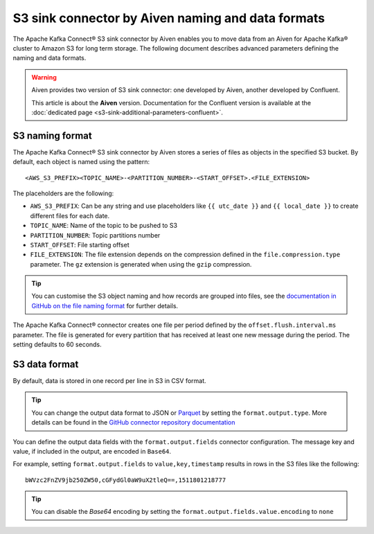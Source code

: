 S3 sink connector by Aiven naming and data formats
==================================================

The Apache Kafka Connect® S3 sink connector by Aiven enables you to move data from an Aiven for Apache Kafka® cluster to Amazon S3 for long term storage. The following document describes advanced parameters defining the naming and data formats.

.. Warning::

    Aiven provides two version of S3 sink connector: one developed by Aiven, another developed by Confluent. 
    
    This article is about the **Aiven** version. Documentation for the Confluent version is available at the :doc:`dedicated page <s3-sink-additional-parameters-confluent>`.


S3 naming format
---------------- 

The Apache Kafka Connect® S3 sink connector by Aiven stores a series of files as objects in the specified S3 bucket. By default, each object is named using the pattern:

::

    <AWS_S3_PREFIX><TOPIC_NAME>-<PARTITION_NUMBER>-<START_OFFSET>.<FILE_EXTENSION>

The placeholders are the following:

* ``AWS_S3_PREFIX``: Can be any string and use placeholders like ``{{ utc_date }}`` and ``{{ local_date }}`` to create different files for each date.
* ``TOPIC_NAME``: Name of the topic to be pushed to S3
* ``PARTITION_NUMBER``: Topic partitions number
* ``START_OFFSET``: File starting offset
* ``FILE_EXTENSION``: The file extension depends on the compression defined in the ``file.compression.type`` parameter. The ``gz`` extension is generated when using the ``gzip`` compression.

.. Tip::

    You can customise the S3 object naming and how records are grouped into files, see the `documentation in GitHub on the file naming format <https://github.com/aiven/aiven-kafka-connect-s3>`_ for further details.

The Apache Kafka Connect® connector creates one file per period defined by the ``offset.flush.interval.ms``  parameter. The file is generated for every partition that has received at least one new message during the period. The setting defaults to 60 seconds.

S3 data format
--------------

By default, data is stored in one record per line in S3 in CSV format.

.. Tip::

    You can change the output data format to JSON or `Parquet <https://parquet.apache.org/documentation/latest/>`_ by setting the ``format.output.type``. More details can be found in the `GitHub connector repository documentation <https://github.com/aiven/aiven-kafka-connect-s3>`_

You can define the output data fields with the ``format.output.fields`` connector configuration. The message key and value, if included in the output, are encoded in ``Base64``. 

For example, setting ``format.output.fields`` to ``value,key,timestamp`` results in rows in the S3 files like the following:

::

    bWVzc2FnZV9jb250ZW50,cGFydGl0aW9uX2tleQ==,1511801218777 

.. Tip::

    You can disable the `Base64` encoding by setting the ``format.output.fields.value.encoding`` to ``none``
